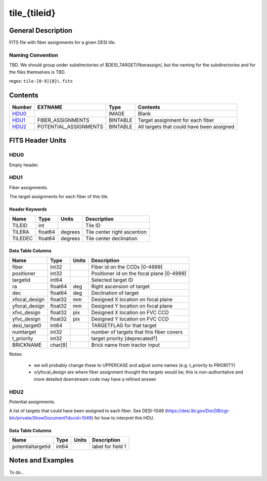 =============
tile_{tileid}
=============

General Description
===================

FITS file with fiber assignments for a given DESI tile.

Naming Convention
-----------------

TBD.  We should group under subdirectories of
$DESI_TARGET/fiberassign/, but the naming for the subdirectories and for the
files themselves is TBD.

regex: ``tile-[0-9]{8}\.fits``

Contents
========

====== ===================== ======== ===================
Number EXTNAME               Type     Contents
====== ===================== ======== ===================
HDU0_                        IMAGE    Blank
HDU1_  FIBER_ASSIGNMENTS     BINTABLE Target assignment for each fiber
HDU2_  POTENTIAL_ASSIGNMENTS BINTABLE All targets that could have been assigned
====== ===================== ======== ===================


FITS Header Units
=================

HDU0
----

Empty header.

HDU1
----

Fiber assignments.

The target assignments for each fiber of this tile.

Header Keywords
~~~~~~~~~~~~~~~

============= ======== ========= ============================
Name          Type       Units    Description
============= ======== ========= ============================
TILEID        int                Tile ID
TILERA        float64   degrees  Tile center right ascention
TILEDEC       float64   degrees  Tile center declination
============= ======== ========= ============================


Data Table Columns
~~~~~~~~~~~~~~~~~~

============= ======= ======== ===================
Name          Type    Units    Description
============= ======= ======== ===================
fiber         int32            Fiber id on the CCDs [0-4999]
positioner    int32            Positioner id on the focal plane [0-4999]
targetid      int64            Selected target ID
ra            float64 deg      Right ascension of target
dec           float64 deg      Declination of target
xfocal_design float32 mm       Designed X location on focal plane
yfocal_design float32 mm       Designed Y location on focal plane
xfvc_design   float32 pix      Designed X location on FVC CCD
yfvc_design   float32 pix      Designed Y location on FVC CCD
desi_target0  int64            TARGETFLAG for that target
numtarget     int32            number of targets that this fiber covers
t_priority    int32            target priority [deprecated?]
BRICKNAME     char[8]          Brick name from tractor input
============= ======= ======== ===================

Notes:

  * we will probably change these to UPPERCASE and adjust some names (e.g. t_priority to PRIORITY)
  * x/yfocal_design are where fiber assignment thought the targets would
    be; this is non-authoritative and more detailed downstream code may have a
    refined answer

HDU2
----

Potential assignments.

A list of targets that could have been assigned to each fiber.
See DESI-1049 (https://desi.lbl.gov/DocDB/cgi-bin/private/ShowDocument?docid=1049) for
how to interpret this HDU.

Data Table Columns
~~~~~~~~~~~~~~~~~~

================= ===== ===== ===================
Name              Type  Units Description
================= ===== ===== ===================
potentialtargetid int64       label for field   1
================= ===== ===== ===================

Notes and Examples
==================

To do...
